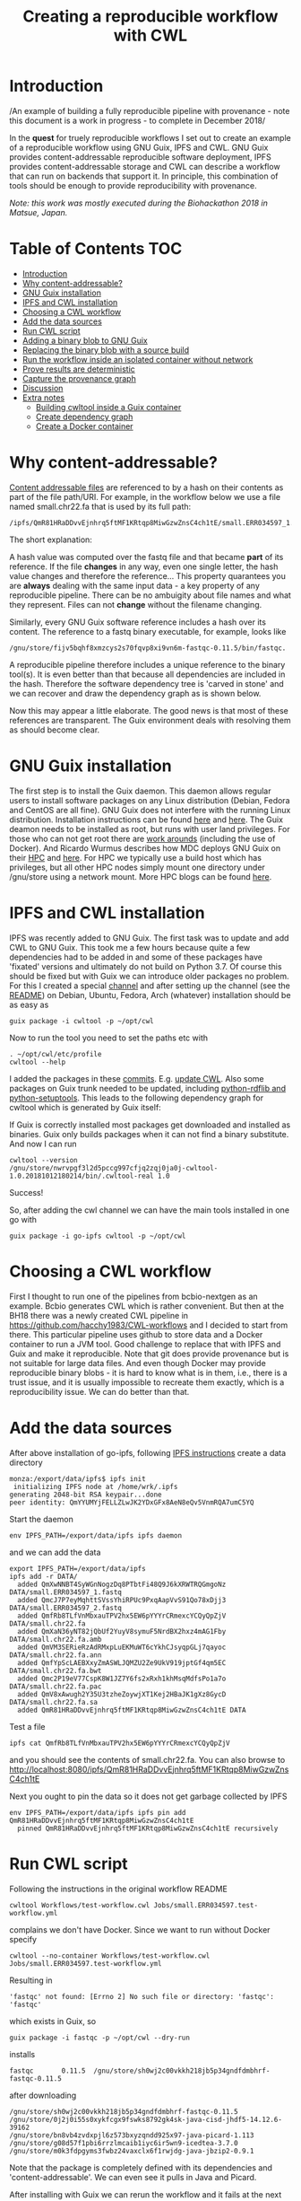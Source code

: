 # -*- mode: org; coding: utf-8; -*-
#+TITLE: Creating a reproducible workflow with CWL

* Introduction

/An example of building a fully reproducible pipeline with
provenance - note this document is a work in progress - to complete in
December 2018/

In the *quest* for truely reproducible workflows I set out to create
an example of a reproducible workflow using GNU Guix, IPFS and
CWL. GNU Guix provides content-addressable reproducible software
deployment, IPFS provides content-addressable storage and CWL can
describe a workflow that can run on backends that support it. In
principle, this combination of tools should be enough to provide
reproducibility with provenance.

/Note: this work was mostly executed during the Biohackathon 2018 in
Matsue, Japan./

* Table of Contents                                                     :TOC:
 - [[#introduction][Introduction]]
 - [[#why-content-addressable][Why content-addressable?]]
 - [[#gnu-guix-installation][GNU Guix installation]]
 - [[#ipfs-and-cwl-installation][IPFS and CWL installation]]
 - [[#choosing-a-cwl-workflow][Choosing a CWL workflow]]
 - [[#add-the-data-sources][Add the data sources]]
 - [[#run-cwl-script][Run CWL script]]
 - [[#adding-a-binary-blob-to-gnu-guix][Adding a binary blob to GNU Guix]]
 - [[#replacing-the-binary-blob-with-a-source-build][Replacing the binary blob with a source build]]
 - [[#run-the-workflow-inside-an-isolated-container-without-network][Run the workflow inside an isolated container without network]]
 - [[#prove-results-are-deterministic][Prove results are deterministic]]
 - [[#capture-the-provenance-graph][Capture the provenance graph]]
 - [[#discussion][Discussion]]
 - [[#extra-notes][Extra notes]]
   - [[#building-cwltool-inside-a-guix-container][Building cwltool inside a Guix container]]
   - [[#create-dependency-graph][Create dependency graph]]
   - [[#create-a-docker-container][Create a Docker container]]

* Why content-addressable?

[[https://en.wikipedia.org/wiki/Content-addressable_storage][Content addressable files]] are referenced to by a hash on their
contents as part of the file path/URI. For example, in the workflow
below we use a file named small.chr22.fa that is used by its full
path:

: /ipfs/QmR81HRaDDvvEjnhrq5ftMF1KRtqp8MiwGzwZnsC4ch1tE/small.ERR034597_1.fastq.

The short explanation:

A hash value was computed over the fastq file and that became *part*
of its reference. If the file *changes* in any way, even one single
letter, the hash value changes and therefore the reference... This
property quarantees you are *always* dealing with the same input
data - a key property of any reproducible pipeline. There can be no
ambuigity about file names and what they represent. Files can not
*change* without the filename changing.

Similarly, every GNU Guix software reference includes a hash over its
content. The reference to a fastq binary executable, for example,
looks like

: /gnu/store/fijv5bqhf8xmzcys2s70fqvp8xi9vn6m-fastqc-0.11.5/bin/fastqc.

A reproducible pipeline therefore includes a unique reference to the
binary tool(s). It is even better than that because all dependencies
are included in the hash. Therefore the software dependency tree is
'carved in stone' and we can recover and draw the dependency graph as
is shown below.

Now this may appear a little elaborate. The good news is that most of
these references are transparent. The Guix environment deals with
resolving them as should become clear.

* GNU Guix installation

The first step is to install the Guix daemon. This daemon allows
regular users to install software packages on any Linux distribution
(Debian, Fedora and CentOS are all fine). GNU Guix does not interfere
with the running Linux distribution. Installation instructions can be
found [[https://gitlab.com/pjotrp/guix-notes/blob/master/INSTALL.org][here]] and [[https://www.gnu.org/software/guix/manual/html_node/Binary-Installation.html][here]]. The Guix deamon needs to be installed as root,
but runs with user land privileges. For those who can not get root
there are [[https://guix-hpc.bordeaux.inria.fr/blog/2017/10/using-guix-without-being-root/][work arounds]] (including the use of Docker). And Ricardo
Wurmus describes how MDC deploys GNU Guix on their [[https://guix.mdc-berlin.de/documentation.html][HPC]] and [[https://elephly.net/posts/2015-04-17-gnu-guix.html][here]]. For
HPC we typically use a build host which has privileges, but all other
HPC nodes simply mount one directory under /gnu/store using a network
mount. More HPC blogs can be found [[https://guix-hpc.bordeaux.inria.fr/blog/][here]].

* IPFS and CWL installation

IPFS was recently added to GNU Guix.  The first task was to update and
add CWL to GNU Guix. This took me a few hours because quite a few
dependencies had to be added in and some of these packages have
'fixated' versions and ultimately do not build on Python 3.7. Of
course this should be fixed but with Guix we can introduce older
packages no problem. For this I created a special [[https://github.com/genenetwork/guix-cwl][channel]] and after
setting up the channel (see the [[https://github.com/genenetwork/guix-cwl/blob/master/README.org][README]]) on Debian, Ubuntu, Fedora,
Arch (whatever) installation should be as easy as

: guix package -i cwltool -p ~/opt/cwl

Now to run the tool you need to set the paths etc with

: . ~/opt/cwl/etc/profile
: cwltool --help

I added the packages in these [[https://gitlab.com/genenetwork/guix-bioinformatics/commits/master][commits]]. E.g. [[https://gitlab.com/genenetwork/guix-bioinformatics/commit/f65893ba096bc4b190d9101cca8fe490af80109e][update CWL]]. Also some
packages on Guix trunk needed to be updated, including [[https://gitlab.com/genenetwork/guix/commit/1204258ca29bba9966934507287eb320a64afe8f][python-rdflib
and python-setuptools]]. This leads to the following dependency graph
for cwltool which is generated by Guix itself:

#+ATTR_HTML: :style margin-left: auto; margin-right: auto; width=100%;
[[http://biogems.info/cwltool-references.svg]]

If Guix is correctly installed most packages get downloaded and
installed as binaries.  Guix only builds packages when it can not find
a binary substitute. And now I can run

: cwltool --version
: /gnu/store/nwrvpgf3l2d5pccg997cfjq2zqj0ja0j-cwltool-1.0.20181012180214/bin/.cwltool-real 1.0

Success!

So, after adding the cwl channel we can have the main tools installed in one go with

: guix package -i go-ipfs cwltool -p ~/opt/cwl

* Choosing a CWL workflow

First I thought to run one of the pipelines from bcbio-nextgen as an
example. Bcbio generates CWL which is rather convenient. But then at
the BH18 there was a newly created CWL pipeline in
https://github.com/hacchy1983/CWL-workflows and I decided to start
from there. This particular pipeline uses github to store data and a
Docker container to run a JVM tool. Good challenge to replace that
with IPFS and Guix and make it reproducible. Note that git does
provide provenance but is not suitable for large data files. And even
though Docker may provide reproducible binary blobs - it is hard to
know what is in them, i.e., there is a trust issue, and it is usually
impossible to recreate them exactly, which is a reproducibility
issue. We can do better than that.

* Add the data sources

After above installation of go-ipfs, following [[https://docs.ipfs.io/introduction/usage/][IPFS instructions]] create a data
directory

: monza:/export/data/ipfs$ ipfs init
:  initializing IPFS node at /home/wrk/.ipfs
: generating 2048-bit RSA keypair...done
: peer identity: QmYYUMYjFELLZLwJK2YDxGFx8AeN8eQv5VnmRQA7umC5YQ

Start the daemon

: env IPFS_PATH=/export/data/ipfs ipfs daemon

and we can add the data

#+BEGIN_SRC
export IPFS_PATH=/export/data/ipfs
ipfs add -r DATA/
  added QmXwNNBT4SyWGnNogzDq8PTbtFi48Q9J6kXRWTRQGmgoNz DATA/small.ERR034597_1.fastq
  added QmcJ7P7eyMqhttSVssYhiRPUc9PxqAapVvS91Qo78xDjj3 DATA/small.ERR034597_2.fastq
  added QmfRb8TLfVnMbxauTPV2hx5EW6pYYYrCRmexcYCQyQpZjV DATA/small.chr22.fa
  added QmXaN36yNT82jQbUf2YuyV8symuF5NrdBX2hxz4mAG1Fby DATA/small.chr22.fa.amb
  added QmVM3SERieRzAdRMxpLuEKMuWT6cYkhCJsyqpGLj7qayoc DATA/small.chr22.fa.ann
  added QmfYpScLAEBXxyZmASWLJQMZU2Ze9UkV919jptGf4qm5EC DATA/small.chr22.fa.bwt
  added Qmc2P19eV77CspK8W1JZ7Y6fs2xRxh1khMsqMdfsPo1a7o DATA/small.chr22.fa.pac
  added QmV8xAwugh2Y35U3tzheZoywjXT1Kej2HBaJK1gXz8GycD DATA/small.chr22.fa.sa
  added QmR81HRaDDvvEjnhrq5ftMF1KRtqp8MiwGzwZnsC4ch1tE DATA
#+END_SRC

Test a file

: ipfs cat QmfRb8TLfVnMbxauTPV2hx5EW6pYYYrCRmexcYCQyQpZjV

and you should see the contents of small.chr22.fa. You can also browse to
http://localhost:8080/ipfs/QmR81HRaDDvvEjnhrq5ftMF1KRtqp8MiwGzwZnsC4ch1tE

Next you ought to pin the data so it does not get garbage collected by IPFS

: env IPFS_PATH=/export/data/ipfs ipfs pin add QmR81HRaDDvvEjnhrq5ftMF1KRtqp8MiwGzwZnsC4ch1tE
:   pinned QmR81HRaDDvvEjnhrq5ftMF1KRtqp8MiwGzwZnsC4ch1tE recursively

* Run CWL script

Following the instructions in the original workflow README

: cwltool Workflows/test-workflow.cwl Jobs/small.ERR034597.test-workflow.yml

complains we don't have Docker. Since we want to run without Docker specify

: cwltool --no-container Workflows/test-workflow.cwl Jobs/small.ERR034597.test-workflow.yml

Resulting in

: 'fastqc' not found: [Errno 2] No such file or directory: 'fastqc': 'fastqc'

which exists in Guix, so

: guix package -i fastqc -p ~/opt/cwl --dry-run

installs

: fastqc       0.11.5  /gnu/store/sh0wj2c00vkkh218jb5p34gndfdmbhrf-fastqc-0.11.5

after downloading

#+BEGIN_SRC
   /gnu/store/sh0wj2c00vkkh218jb5p34gndfdmbhrf-fastqc-0.11.5
   /gnu/store/0j2j0i55s0xykfcgx9fswks8792gk4sk-java-cisd-jhdf5-14.12.6-39162
   /gnu/store/bn8vb4zvdxpjl6z573bxyzqndd925x97-java-picard-1.113
   /gnu/store/g08d57f1pbi6rrzlmcaib1iyc6ir5wn9-icedtea-3.7.0
   /gnu/store/m0k3fdpgyms3fwbz24vaxclx6f1rwjdg-java-jbzip2-0.9.1
#+END_SRC

Note that the package is completely defined with its dependencies and
'content-addressable'. We can even see it pulls in Java and Picard.

After installing with Guix we can rerun the workflow and it fails at
the next step with

#+BEGIN_SRC
/gnu/store/nwrvpgf3l2d5pccg997cfjq2zqj0ja0j-cwltool-1.0.20181012180214/bin/.cwltool-real 1.0
Resolved 'Workflows/test-workflow.cwl' to 'file:///export/export/local/wrk/izip/git/opensource/cwl/hacchy1983-CWL-workflows/Workflows/test-workflow.cwl'
[workflow ] start
[workflow ] starting step qc1
[step qc1] start
[job qc1] /tmp/ig4k8x8m$ fastqc \
    -o \
    . \
    /tmp/tmp0m1p3syh/stgca222f81-6346-4abf-a005-964e80dcf783/small.ERR034597_1.fastq
Started analysis of small.ERR034597_1.fastq
Approx 5% complete for small.ERR034597_1.fastq
Approx 10% complete for small.ERR034597_1.fastq
Approx 15% complete for small.ERR034597_1.fastq
Approx 20% complete for small.ERR034597_1.fastq
...

Error: Unable to access jarfile /usr/local/share/trimmomatic/trimmomatic.jar
#+END_SRC

Success. fastqc runs fine and now we hit the next issue.  The
/usr/local points out there is at least one problem :). There is also another issue in that
the data files are specified from the source tree, e.g.

#+BEGIN_SRC yaml
fq1:  # type "File"
    class: File
    path: ../DATA/small.ERR034597_1.fastq
    format: http://edamontology.org/format_1930
#+END_SRC

Here, btw, you may start to appreciate the added value of a CWL
workflow definition. By using an EDAM ontology CWL gets metadata describing the data format which
can be used down the line. Still, we need to fetch with IPFS so the description
becomes

#+BEGIN_SRC yaml
fq1:  # type "File"
    class: File
    path: ../DATA/small.ERR034597_1.fastq
    format: http://edamontology.org/format_1930
#+END_SRC

To make sure we do not fetch the old data I moved the old data files
out of the way and modified the job description to use the IPFS local
web server

: git mv ./DATA ./DATA2
: mkdir DATA

#+BEGIN_SRC diff
--- a/Jobs/small.ERR034597.test-workflow.yml
+++ b/Jobs/small.ERR034597.test-workflow.yml
@@ -1,10 +1,10 @@
 fq1:  # type "File"
     class: File
-    path: ../DATA/small.ERR034597_1.fastq
+    path: http://localhost:8080/ipfs/QmR81HRaDDvvEjnhrq5ftMF1KRtqp8MiwGzwZnsC4ch1tE/small.ERR034597_1.fastq
     format: http://edamontology.org/format_1930
 fq2:  # type "File"
     class: File
-    path: ../DATA/small.ERR034597_2.fastq
+    path: http://localhost:8080/ipfs/QmR81HRaDDvvEjnhrq5ftMF1KRtqp8MiwGzwZnsC4ch1tE/small.ERR034597_2.fastq
     format: http://edamontology.org/format_1930
 fadir:  # type "Directory"
     class: Directory
#+END_SRC

The http fetches can be replaced later with a direct IPFS call which
will fetch files transparently from the public IPFS somewhere - much
like bittorrent does - and cache locally. We will need to add that
support to CWL so we can write something like

: path: ipfs://QmR81HRaDDvvEjnhrq5ftMF1KRtqp8MiwGzwZnsC4ch1tE

This is safe because IPFS is content-addressable.

Now the directory tree looks like

#+BEGIN_SRC
tree
.
├── DATA
├── DATA2
│   ├── small.chr22.fa
│   ├── small.chr22.fa.amb
│   ├── small.chr22.fa.ann
│   ├── small.chr22.fa.bwt
│   ├── small.chr22.fa.pac
│   ├── small.chr22.fa.sa
│   ├── small.ERR034597_1.fastq
│   └── small.ERR034597_2.fastq
├── Jobs
│   ├── small.chr22.bwa-index.yml
│   └── small.ERR034597.test-workflow.yml
├── LICENSE
├── README.md
├── small.ERR034597_1_fastqc.html
├── Tools
│   ├── bwa-index.cwl
│   ├── bwa-mem-PE.cwl
│   ├── fastqc.cwl
│   ├── samtools-sam2bam.cwl
│   └── trimmomaticPE.cwl
└── Workflows
    └── test-workflow.cwl
#+END_SRC

and CWL runs up to

: ILLUMINACLIP:/usr/local/share/trimmomatic/adapters/TruSeq2-PE.fa:2:40:15
: Error: Unable to access jarfile /usr/local/share/trimmomatic/trimmomatic.jar

* Adding a binary blob to GNU Guix

Guix likes things to be built from source - it is a clear goal of the
GNU project and the whole system is designed around that. But you can
still stick in binary blobs if you want. Main thing is that they need
to be in the /gnu/store to be seen at build time. Here I am going to
show you how to do that, but keep in mind that for reproducible
pipelines this is a questionable design choice. Much of reproducible
science is about transparancy - and binary blobs do not cut
it. Anything that is not transparent ought to be questioned.

* Replacing the binary blob with a source build

tbd

* Run the workflow inside an isolated container without network

To really make sure no dependencies 'bleed' in and no data gets pulled
from the network we can run the workflow inside a container with no
other tools than those defined in the Guix dependency graph. In
addition the container can block the network.

* Prove results are deterministic

tbd

* Capture the provenance graph

tbd

* Discussion

Here we show the principle of a working reproducible pipeline. With
little effort, anywone can create such a pipeline using GNU Guix, an
addressable data source, and a CWL work flow definition that includes
content-addressable references to software and data inputs (here we
used IPFS for data). By running the workflow multiple times it can be
asserted the outcome is deterministic and therefore reproducible.

Determinism (and reproducibility) may break when the pipeline has
software that does not behave well. Some tools give different results
when run with the exact same inputs. The solution is to fix or avoid
that software. Also, software may try to download inputs which can
lead to different results over time (for example by including a time
stamp in the output). To be stringent, it may be advisable to disable
network traffic when the workflow is running, e.g., with FIXME.

To guarantee reproducibility it is necessary to fixate inputs and have
well behaved software. With rogue or badly behaved software this may
be a challenge.  The good news is that such behaviour is not so common
and, if so, GNU Guix + IPFS will bring out any reproducibility issues.

* Extra notes

** Building cwltool inside a Guix container

Guix containers allow isolation of the build system

: env GUIX_PACKAGE_PATH=~/izip/git/opensource/genenetwork/guix-bioinformatics/ ~/izip/git/opensource/genenetwork/guix-monza/pre-inst-env guix environment -C guix --ad-hoc cwltool coreutils python

Run the tests with

: python3 setup.py build

Some network related tests may fail (6 at this point). To build CWL in a container
you can do something like this:

: env PYTHONPATH=here/lib/python3.6/site-packages:$PYTHONPATH python3 setup.py install --prefix here

** Create dependency graph

The full [[http://biogems.info/cwltool-references.pdf][package graph]] can be generated with

: env GUIX_PACKAGE_PATH=~/izip/git/opensource/genenetwork/guix-bioinformatics ./pre-inst-env guix graph cwltool |dot -Tpdf > cwltool-package.pdf

And the full [[http://biogems.info/cwltool-package.pdf][dependency graph]] can be generated with

: env GUIX_PACKAGE_PATH=~/izip/git/opensource/genenetwork/guix-bioinformatics ./pre-inst-env guix graph  --type=references cwltool |dot -Tpdf > cwltool-references.pdf

** Create a Docker container

tbd
